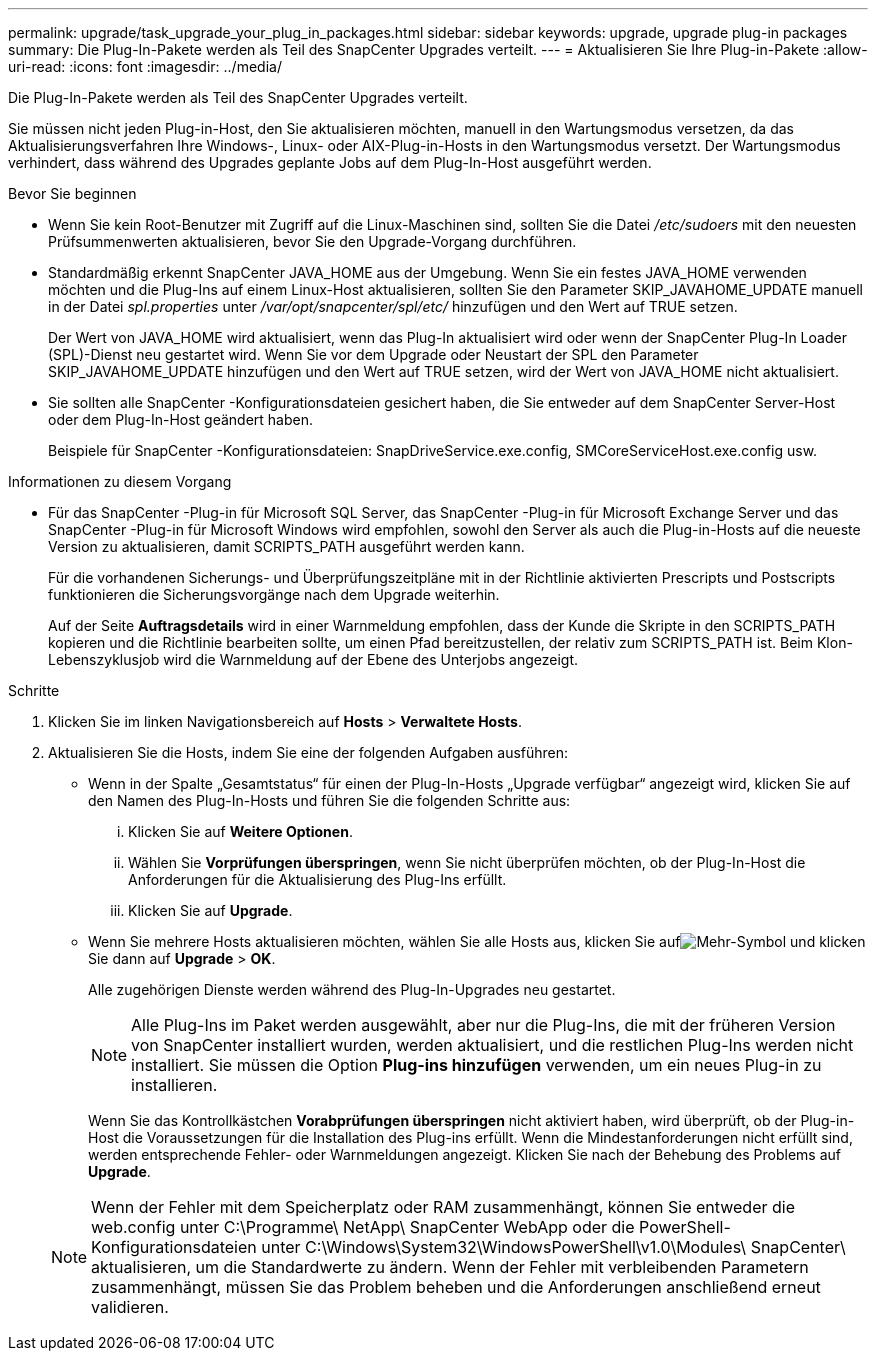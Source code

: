 ---
permalink: upgrade/task_upgrade_your_plug_in_packages.html 
sidebar: sidebar 
keywords: upgrade, upgrade plug-in packages 
summary: Die Plug-In-Pakete werden als Teil des SnapCenter Upgrades verteilt. 
---
= Aktualisieren Sie Ihre Plug-in-Pakete
:allow-uri-read: 
:icons: font
:imagesdir: ../media/


[role="lead"]
Die Plug-In-Pakete werden als Teil des SnapCenter Upgrades verteilt.

Sie müssen nicht jeden Plug-in-Host, den Sie aktualisieren möchten, manuell in den Wartungsmodus versetzen, da das Aktualisierungsverfahren Ihre Windows-, Linux- oder AIX-Plug-in-Hosts in den Wartungsmodus versetzt.  Der Wartungsmodus verhindert, dass während des Upgrades geplante Jobs auf dem Plug-In-Host ausgeführt werden.

.Bevor Sie beginnen
* Wenn Sie kein Root-Benutzer mit Zugriff auf die Linux-Maschinen sind, sollten Sie die Datei _/etc/sudoers_ mit den neuesten Prüfsummenwerten aktualisieren, bevor Sie den Upgrade-Vorgang durchführen.
* Standardmäßig erkennt SnapCenter JAVA_HOME aus der Umgebung.  Wenn Sie ein festes JAVA_HOME verwenden möchten und die Plug-Ins auf einem Linux-Host aktualisieren, sollten Sie den Parameter SKIP_JAVAHOME_UPDATE manuell in der Datei _spl.properties_ unter _/var/opt/snapcenter/spl/etc/_ hinzufügen und den Wert auf TRUE setzen.
+
Der Wert von JAVA_HOME wird aktualisiert, wenn das Plug-In aktualisiert wird oder wenn der SnapCenter Plug-In Loader (SPL)-Dienst neu gestartet wird.  Wenn Sie vor dem Upgrade oder Neustart der SPL den Parameter SKIP_JAVAHOME_UPDATE hinzufügen und den Wert auf TRUE setzen, wird der Wert von JAVA_HOME nicht aktualisiert.

* Sie sollten alle SnapCenter -Konfigurationsdateien gesichert haben, die Sie entweder auf dem SnapCenter Server-Host oder dem Plug-In-Host geändert haben.
+
Beispiele für SnapCenter -Konfigurationsdateien: SnapDriveService.exe.config, SMCoreServiceHost.exe.config usw.



.Informationen zu diesem Vorgang
* Für das SnapCenter -Plug-in für Microsoft SQL Server, das SnapCenter -Plug-in für Microsoft Exchange Server und das SnapCenter -Plug-in für Microsoft Windows wird empfohlen, sowohl den Server als auch die Plug-in-Hosts auf die neueste Version zu aktualisieren, damit SCRIPTS_PATH ausgeführt werden kann.
+
Für die vorhandenen Sicherungs- und Überprüfungszeitpläne mit in der Richtlinie aktivierten Prescripts und Postscripts funktionieren die Sicherungsvorgänge nach dem Upgrade weiterhin.

+
Auf der Seite *Auftragsdetails* wird in einer Warnmeldung empfohlen, dass der Kunde die Skripte in den SCRIPTS_PATH kopieren und die Richtlinie bearbeiten sollte, um einen Pfad bereitzustellen, der relativ zum SCRIPTS_PATH ist.  Beim Klon-Lebenszyklusjob wird die Warnmeldung auf der Ebene des Unterjobs angezeigt.



.Schritte
. Klicken Sie im linken Navigationsbereich auf *Hosts* > *Verwaltete Hosts*.
. Aktualisieren Sie die Hosts, indem Sie eine der folgenden Aufgaben ausführen:
+
** Wenn in der Spalte „Gesamtstatus“ für einen der Plug-In-Hosts „Upgrade verfügbar“ angezeigt wird, klicken Sie auf den Namen des Plug-In-Hosts und führen Sie die folgenden Schritte aus:
+
... Klicken Sie auf *Weitere Optionen*.
... Wählen Sie *Vorprüfungen überspringen*, wenn Sie nicht überprüfen möchten, ob der Plug-In-Host die Anforderungen für die Aktualisierung des Plug-Ins erfüllt.
... Klicken Sie auf *Upgrade*.


** Wenn Sie mehrere Hosts aktualisieren möchten, wählen Sie alle Hosts aus, klicken Sie aufimage:../media/more_icon.gif["Mehr-Symbol"] und klicken Sie dann auf *Upgrade* > *OK*.
+
Alle zugehörigen Dienste werden während des Plug-In-Upgrades neu gestartet.

+

NOTE: Alle Plug-Ins im Paket werden ausgewählt, aber nur die Plug-Ins, die mit der früheren Version von SnapCenter installiert wurden, werden aktualisiert, und die restlichen Plug-Ins werden nicht installiert.  Sie müssen die Option *Plug-ins hinzufügen* verwenden, um ein neues Plug-in zu installieren.

+
Wenn Sie das Kontrollkästchen *Vorabprüfungen überspringen* nicht aktiviert haben, wird überprüft, ob der Plug-in-Host die Voraussetzungen für die Installation des Plug-ins erfüllt. Wenn die Mindestanforderungen nicht erfüllt sind, werden entsprechende Fehler- oder Warnmeldungen angezeigt.  Klicken Sie nach der Behebung des Problems auf *Upgrade*.

+

NOTE: Wenn der Fehler mit dem Speicherplatz oder RAM zusammenhängt, können Sie entweder die web.config unter C:\Programme\ NetApp\ SnapCenter WebApp oder die PowerShell-Konfigurationsdateien unter C:\Windows\System32\WindowsPowerShell\v1.0\Modules\ SnapCenter\ aktualisieren, um die Standardwerte zu ändern.  Wenn der Fehler mit verbleibenden Parametern zusammenhängt, müssen Sie das Problem beheben und die Anforderungen anschließend erneut validieren.




